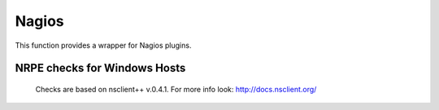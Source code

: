 Nagios
------

This function provides a wrapper for Nagios plugins.

.. py:method:: check_load()

    ::

        nagios().nrpe('check_load')

    Example check result as JSON:

    .. code-block:: json

        {
            "load1": 2.86,
            "load15": 3.13,
            "load5": 3.23
        }

.. py:method:: check_list_timeout()

    ::

        nagios().nrpe('check_list_timeout',  path="/data/production/", timeout=10)

    This command will run "timeout 10 ls /data/production/" on the
    target host via nrpe.

    Example check result as JSON:

    .. code-block:: json

        {

            "exit":0,
            "timeout":0
        }

    Exit is the exitcode from nrpe 0 for OK, 2 for ERROR.
    Timeout should not be used, yet.

.. py:method:: check_diff_reverse()

    ::

        nagios().nrpe('check_diff_reverse')

    Example check result as JSON:

    .. code-block:: json

        {
            "CommitLimit-Committed_AS": 16022524
        }

.. py:method:: check_mailq_postfix()

    ::

        nagios().nrpe('check_mailq_postfix')

    Example check result as JSON:

    .. code-block:: json

        {
            "unsent": 0
        }

.. py:method:: check_memcachestatus()

    ::

        nagios().nrpe('check_memcachestatus', port=11211)

    Example check result as JSON:

    .. code-block:: json

        {
            "curr_connections": 0.0,
            "cmd_get": 3569.09,
            "bytes_written": 66552.9,
            "get_hits": 1593.9,
            "cmd_set": 0.04,
            "curr_items": 0.0,
            "get_misses": 1975.19,
            "bytes_read": 83077.28
        }

.. py:method:: check_findfiles()

    Find-file analyzer plugin for Nagios. This plugin checks for newer files within a directory and checks their access time, modification time and count.

    ::

        nagios().nrpe('check_findfiles', directory='/data/example/error/', epoch=1)

    Example check result as JSON:

    .. code-block:: json

        {
            "ftotal": 0,
            "faccess": 0,
            "fmodify": 0
        }

.. py:method:: check_findolderfiles()

    Find-file analyzer plugin for Nagios. This plugin checks for files within a directory older than 2 given times in minutes.

    ::

        nagios().nrpe('check_findolderfiles', directory='/data/stuff,/mnt/other', time01=480, time02=600)

    Example check result as JSON:

    .. code-block:: json

        {
            "total files": 831,
            "files older than time01": 112,
            "files older than time02": 0
        }

.. py:method:: check_findfiles_names()

    Find-file analyzer plugin for Nagios. This plugin checks for newer files within a directory, optionally matching a filename pattern, and checks their access time, modification time and count.

    ::

        nagios().nrpe('check_findfiles_names', directory='/mnt/storage/error/', epoch=1, name='app*')

    Example check result as JSON:

    .. code-block:: json

        {
            "ftotal": 0,
            "faccess": 0,
            "fmodify": 0
        }

.. py:method:: check_findfiles_names_exclude()

    Find-file analyzer plugin for Nagios. This plugin checks for newer files within a directory, optionally matching a filename pattern(in this command the files are excluded), and checks their access time, modification time and count.

    ::

        nagios().nrpe('check_findfiles_names_exclude', directory='/mnt/storage/error/', epoch=1, name='app*')

    Example check result as JSON:

    .. code-block:: json

        {
            "ftotal": 0,
            "faccess": 0,
            "fmodify": 0
        }

.. py:method:: check_logwatch()

    ::

        nagios().nrpe('check_logwatch', logfile='/var/logs/example/p{}/catalina.out'.format(entity['instance']), pattern='Full.GC')

    Example check result as JSON:

    .. code-block:: json

        {
            "last": 0,
            "total": 0
        }

.. py:method:: check_ntp_time()

    ::

        nagios().nrpe('check_ntp_time')

    Example check result as JSON:

    .. code-block:: json

        {
            "offset": 0.003063
        }

.. py:method:: check_iostat()

    ::

        nagios().nrpe('check_iostat', disk='sda')

    Example check result as JSON:

    .. code-block:: json

        {
            "tps": 944.7,
            "iowrite": 6858.4,
            "ioread": 6268.4
        }

.. py:method:: check_hpacucli()

    ::

        nagios().nrpe('check_hpacucli')

    Example check result as JSON:

    .. code-block:: json

        {
            "logicaldrive_1": "OK",
            "logicaldrive_2": "OK",
            "logicaldrive_3": "OK",
            "physicaldrive_2I:1:6": "OK",
            "physicaldrive_2I:1:5": "OK",
            "physicaldrive_1I:1:3": "OK",
            "physicaldrive_1I:1:2": "OK",
            "physicaldrive_1I:1:1": "OK",
            "physicaldrive_1I:1:4": "OK"
        }

.. py:method:: check_hpasm_fix_power_supply()

    ::

        nagios().nrpe('check_hpasm_fix_power_supply')

    Example check result as JSON:

    .. code-block:: json

        {
            "status": "OK",
            "message": "System: 'proliant dl360 g6', S/N: 'CZJ947016M', ROM: 'P64 05/05/2011', hardware working fine, da: 3 logical drives, 6 physical drives cpu_0=ok cpu_1=ok ps_2=ok fan_1=46% fan_2=46% fan_3=46% fan_4=46% temp_1=21 temp_2=40 temp_3=40 temp_4=36 temp_5=35 temp_6=37 temp_7=32 temp_8=36 temp_9=32 temp_10=36 temp_11=32 temp_12=33 temp_13=48 temp_14=29 temp_15=32 temp_16=30 temp_17=29 temp_18=39 temp_19=37 temp_20=38 temp_21=45 temp_22=42 temp_23=39 temp_24=48 temp_25=35 temp_26=46 temp_27=35 temp_28=71 | fan_1=46%;0;0 fan_2=46%;0;0 fan_3=46%;0;0 fan_4=46%;0;0 'temp_1_ambient'=21;42;42 'temp_2_cpu#1'=40;82;82 'temp_3_cpu#2'=40;82;82 'temp_4_memory_bd'=36;87;87 'temp_5_memory_bd'=35;78;78 'temp_6_memory_bd'=37;87;87 'temp_7_memory_bd'=32;78;78 'temp_8_memory_bd'=36;87;87 'temp_9_memory_bd'=32;78;78 'temp_10_memory_bd'=36;87;87 'temp_11_memory_bd'=32;78;78 'temp_12_power_supply_bay'=33;59;59 'temp_13_power_supply_bay'=48;73;73 'temp_14_memory_bd'=29;60;60 'temp_15_processor_zone'=32;60;60 'temp_16_processor_zone'=3"
        }

.. py:method:: check_hpasm_gen8()

    ::

        nagios().nrpe('check_hpasm_gen8')

    Example check result as JSON:

    .. code-block:: json

        {
            "status": "OK",
            "message": "ignoring 16 dimms with status 'n/a' , System: 'proliant dl360p gen8', S/N: 'CZJ2340R6C', ROM: 'P71 08/20/2012', hardware working fine, da: 1 logical drives, 4 physical drives"
        }

.. py:method:: check_openmanage()

    ::

        nagios().nrpe('check_openmanage')

    Example check result as JSON:

    .. code-block:: json

        {
            "status": "OK",
            "message": "System: 'PowerEdge R720', SN: 'GN2J8X1', 256 GB ram (16 dimms), 5 logical drives, 10 physical drives|T0_System_Board_Inlet=21C;42;47 T1_System_Board_Exhaust=36C;70;75 T2_CPU1=59C;95;100 T3_CPU2=52C;95;100 W2_System_Board_Pwr_Consumption=168W;896;980 A0_PS1_Current_1=0.8A;0;0 A1_PS2_Current_2=0.2A;0;0 V25_PS1_Voltage_1=230V;0;0 V26_PS2_Voltage_2=232V;0;0 F0_System_Board_Fan1=1680rpm;0;0 F1_System_Board_Fan2=1800rpm;0;0 F2_System_Board_Fan3=1680rpm;0;0 F3_System_Board_Fan4=2280rpm;0;0 F4_System_Board_Fan5=2400rpm;0;0 F5_System_Board_Fan6=2400rpm;0;0"
        }

.. py:method:: check_ping()

    ::

        nagios().local('check_ping')

    Example check result as JSON:

    .. code-block:: json

        {
            "rta": 1.899,
            "pl": 0.0
        }

.. py:method:: check_apachestatus_uri()

    ::

        nagios().nrpe('check_apachestatus_uri', url='http://127.0.0.1/server-status?auto') or nagios().nrpe('check_apachestatus_uri', url='http://127.0.0.1:10083/server-status?auto')

    Example check result as JSON:

    .. code-block:: json

        {
            "idle": 60.0,
            "busy": 15.0,
            "hits": 24.256,
            "kBytes": 379.692
        }

.. py:method:: check_check_command_procs()

    ::

        nagios().nrpe('check_command_procs', process='httpd')

    Example check result as JSON:

    .. code-block:: json

        {
            "procs": 33
        }

.. py:method:: check_http_expect_port_header()

    ::

        nagios().nrpe('check_http_expect_port_header', ip='localhost', url= '/', redirect='warning', size='9000:90000', expect='200', port='88', hostname='www.example.com')

    Example check result as JSON:

    .. code-block:: json

        {
            "size": 33633.0,
            "time": 0.080755
        }

    **NOTE**: if the nrpe check returns an 'expect'result(return code is not the expected) , the check returns a NagiosError

.. py:method:: check_mysql_processes()

    ::

        nagios().nrpe('check_mysql_processes', host='localhost', port='/var/lib/mysql/mysql.sock', user='myuser', password='mypas')

    Example check result as JSON:

    .. code-block:: json

        {
            "avg": 0,
            "threads": 1
        }

.. py:method:: check_mysqlperformance()

    ::

        nagios().nrpe('check_mysqlperformance', host='localhost', port='/var/lib/mysql/mysql.sock', user='myuser', password='mypass')

    Example check result as JSON:

    .. code-block:: json

        {
            "Com_select": 15.27,
            "Table_locks_waited": 0.01,
            "Select_scan": 2.25,
            "Com_change_db": 0.0,
            "Com_insert": 382.26,
            "Com_replace": 8.09,
            "Com_update": 335.7,
            "Com_delete": 0.02,
            "Qcache_hits": 16.57,
            "Questions": 768.14,
            "Qcache_not_cached": 1.8,
            "Created_tmp_tables": 2.43,
            "Created_tmp_disk_tables": 2.25,
            "Aborted_clients": 0.3
        }

.. py:method:: check_mysql_slave()

    ::

        nagios().nrpe('check_mysql_slave', host='localhost', port='/var/lib/mysql/mysql.sock', database='mydb', user='myusr', password='mypwd')

    Example check result as JSON:

    .. code-block:: json

        {
            "Uptime": 6215760.0,
            "Open tables": 3953.0,
            "Slave IO": "Yes",
            "Queries per second avg": 967.106,
            "Slow queries": 1047406.0,
            "Seconds Behind Master": 0.0,
            "Threads": 1262.0,
            "Questions": 6011300666.0,
            "Slave SQL": "Yes",
            "Flush tables": 1.0,
            "Opens": 59466.0
        }


.. py:method:: check_ssl_cert()

    ::

        nagios().nrpe('check_ssl_cert', host_ip='91.240.34.73', domain_name='www.example.com') or nagios().local('check_ssl_cert', host_ip='91.240.34.73', domain_name='www.example.com')

    Example check result as JSON:

    .. code-block:: json

        {
            "days": 506
        }


NRPE checks for Windows Hosts
^^^^^^^^^^^^^^^^^^^^^^^^^^^^^

    Checks are based on nsclient++ v.0.4.1. For more info look: http://docs.nsclient.org/

.. py:method:: CheckCounter()

    Returns performance counters for a process(usedMemory/WorkingSet)

    ::

        nagios().win('CheckCounter', process='eo_server')

    Example check result as JSON:

    used memory in bytes

    .. code-block:: json

        {
            "ProcUsedMem": 811024384
        }

.. py:method:: CheckCPU()

    ::

        nagios().win('CheckCPU')

    Example check result as JSON:

    .. code-block:: json

        {
            "1": 4,
            "10": 8,
            "5": 14
        }

.. py:method:: CheckDriveSize()

    ::

        nagios().win('CheckDriveSize')

    Example check result as JSON:

        Used Space in MByte

    .. code-block:: json

        {
            "C:\\ %": 61.0,
            "C:\\": 63328.469

        }

.. py:method:: CheckEventLog()

    ::

        nagios().win('CheckEventLog', log='application', query='generated gt -7d AND type=\'error\'')

    'generated gt -7d' means in the last 7 days

    Example check result as JSON:

    .. code-block:: json

        {
            "eventlog": 20
        }

.. py:method:: CheckFiles()

    ::

        nagios().win('CheckFiles', path='C:\\Import\\Exchange2Clearing', pattern='*.*', query='creation lt -1h')

    'creation lt -1h' means older than 1 hour

    Example check result as JSON:

    .. code-block:: json

        {
            "found files": 22
        }

.. py:method:: CheckLogFile()

    ::

        nagios().win('CheckLogFile', logfile='c:\Temp\log\maxflow_portal.log', seperator=' ', query='column4 = \'ERROR\' OR column4 = \'FATAL\'')

    Example check result as JSON:

    .. code-block:: json

        {
            "count": 4
        }

.. py:method:: CheckMEM()

    ::

        nagios().win('CheckMEM')

    Example check result as JSON:

    used memory in MBytes

    .. code-block:: json

        {
            "page file %": 16.0,
            "page file": 5534.105,
            "physical memory": 3331.109,
            "virtual memory": 268.777,
            "virtual memory %": 0.0,
            "physical memory %": 20.0
        }

.. py:method:: CheckProcState()

    ::

        nagios().win('CheckProcState', process='check_mk_agent.exe')

    Example check result as JSON:

    .. code-block:: json

        {
            "status": "OK",
            "message": "check_mk_agent.exe: running"
        }

.. py:method:: CheckServiceState()

    ::

        nagios().win('CheckServiceState', service='ENAIO_server')

    Example check result as JSON:

    .. code-block:: json

        {
            "status": "OK",
            "message": "ENAIO_server: started"
        }

.. py:method:: CheckUpTime()

    ::

        nagios().win('CheckUpTime')

    Example check result as JSON:

    uptime in ms

    .. code-block:: json

        {
            "uptime": 412488000
        }

